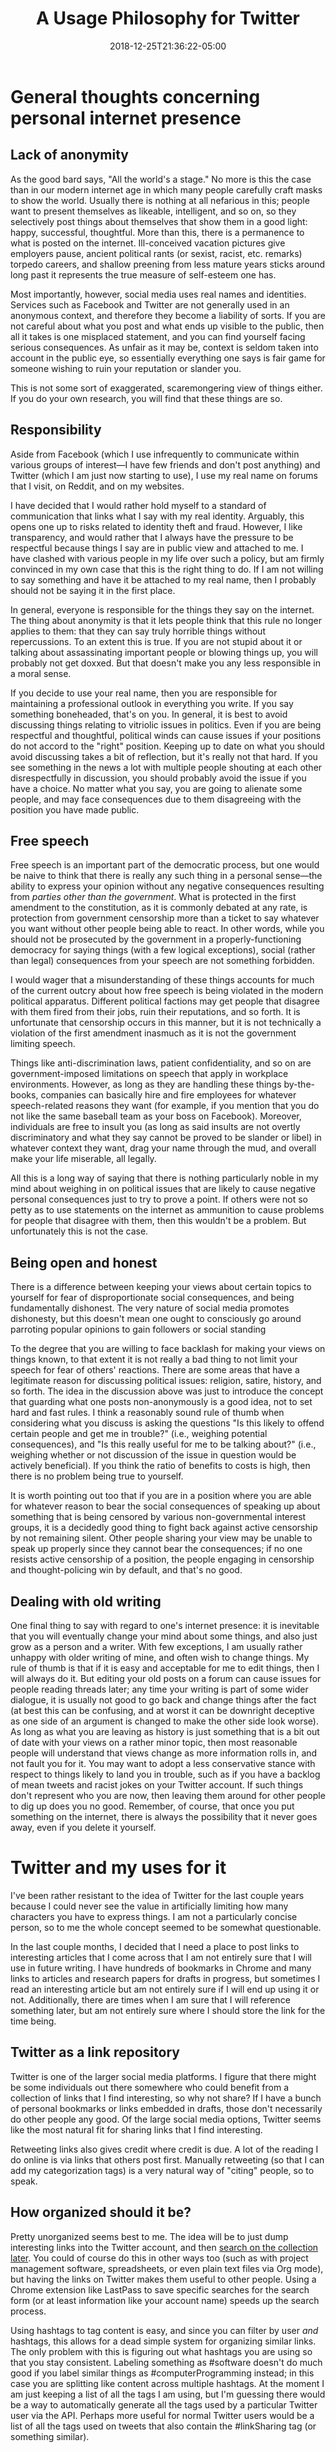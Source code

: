 #+HUGO_BASE_DIR: ../../
#+HUGO_SECTION: posts

#+TITLE: A Usage Philosophy for Twitter
#+DATE: 2018-12-25T21:36:22-05:00
#+HUGO_CATEGORIES: "Productivity/Efficiency"
#+HUGO_TAGS: "workflow" "anonymity" "twitter"

* General thoughts concerning personal internet presence

** Lack of anonymity

As the good bard says, "All the world's a stage." No more is this the case than in our modern internet age in which many people carefully craft masks to show the world. Usually there is nothing at all nefarious in this; people want to present themselves as likeable, intelligent, and so on, so they selectively post things about themselves that show them in a good light: happy, successful, thoughtful. More than this, there is a permanence to what is posted on the internet. Ill-conceived vacation pictures give employers pause, ancient political rants (or sexist, racist, etc. remarks) torpedo careers, and shallow preening from less mature years sticks around long past it represents the true measure of self-esteem one has.

Most importantly, however, social media uses real names and identities. Services such as Facebook and Twitter are not generally used in an anonymous context, and therefore they become a liability of sorts. If you are not careful about what you post and what ends up visible to the public, then all it takes is one misplaced statement, and you can find yourself facing serious consequences. As unfair as it may be, context is seldom taken into account in the public eye, so essentially everything one says is fair game for someone wishing to ruin your reputation or slander you.

This is not some sort of exaggerated, scaremongering view of things either. If you do your own research, you will find that these things are so.

** Responsibility

Aside from Facebook (which I use infrequently to communicate within various groups of interest—I have few friends and don't post anything) and Twitter (which I am just now starting to use), I use my real name on forums that I visit, on Reddit, and on my websites. 

I have decided that I would rather hold myself to a standard of communication that links what I say with my real identity. Arguably, this opens one up to risks related to identity theft and fraud. However, I like transparency, and would rather that I always have the pressure to be respectful because things I say are in public view and attached to me. I have clashed with various people in my life over such a policy, but am firmly convinced in my own case that this is the right thing to do. If I am not willing to say something and have it be attached to my real name, then I probably should not be saying it in the first place. 

In general, everyone is responsible for the things they say on the internet. The thing about anonymity is that it lets people think that this rule no longer applies to them: that they can say truly horrible things without repercussions. To an extent this is true. If you are not stupid about it or talking about assassinating important people or blowing things up, you will probably not get doxxed. But that doesn't make you any less responsible in a moral sense.

If you decide to use your real name, then you are responsible for maintaining a professional outlook in everything you write. If you say something boneheaded, that's on you. In general, it is best to avoid discussing things relating to vitriolic issues in politics. Even if you are being respectful and thoughtful, political winds can cause issues if your positions do not accord to the "right" position. Keeping up to date on what you should avoid discussing takes a bit of reflection, but it's really not that hard. If you see something in the news a lot with multiple people shouting at each other disrespectfully in discussion, you should probably avoid the issue if you have a choice. No matter what you say, you are going to alienate some people, and may face consequences due to them disagreeing with the position you have made public. 

** Free speech

Free speech is an important part of the democratic process, but one would be naive to think that there is really any such thing in a personal sense—the ability to express your opinion without any negative consequences resulting from /parties other than the government/. What is protected in the first amendment to the constitution, as it is commonly debated at any rate, is protection from government censorship more than a ticket to say whatever you want without other people being able to react. In other words, while you should not be prosecuted by the government in a properly-functioning democracy for saying things (with a few logical exceptions), social (rather than legal) consequences from your speech are not something forbidden.

I would wager that a misunderstanding of these things accounts for much of the current outcry about how free speech is being violated in the modern political apparatus. Different political factions may get people that disagree with them fired from their jobs, ruin their reputations, and so forth. It is unfortunate that censorship occurs in this manner, but it is not technically a violation of the first amendment inasmuch as it is not the government limiting speech.

Things like anti-discrimination laws, patient confidentiality, and so on are government-imposed limitations on speech that apply in workplace environments. However, as long as they are handling these things by-the-books, companies can basically hire and fire employees for whatever speech-related reasons they want (for example, if you mention that you do not like the same baseball team as your boss on Facebook). Moreover, individuals are free to insult you (as long as said insults are not overtly discriminatory and what they say cannot be proved to be slander or libel) in whatever context they want, drag your name through the mud, and overall make your life miserable, all legally.

All this is a long way of saying that there is nothing particularly noble in my mind about weighing in on political issues that are likely to cause negative personal consequences just to try to prove a point. If others were not so petty as to use statements on the internet as ammunition to cause problems for people that disagree with them, then this wouldn't be a problem. But unfortunately this is not the case.

** Being open and honest

There is a difference between keeping your views about certain topics to yourself for fear of disproportionate social consequences, and being fundamentally dishonest. The very nature of social media promotes dishonesty, but this doesn't mean one ought to consciously go around parroting popular opinions to gain followers or social standing

To the degree that you are willing to face backlash for making your views on things known, to that extent it is not really a bad thing to not limit your speech for fear of others' reactions. There are some areas that have a legitimate reason for discussing political issues: religion, satire, history, and so forth. The idea in the discussion above was just to introduce the concept that guarding what one posts non-anonymously is a good idea, not to set hard and fast rules. I think a reasonably sound rule of thumb when considering what you discuss is asking the questions "Is this likely to offend certain people and get me in trouble?" (i.e., weighing potential consequences), and "Is this really useful for me to be talking about?" (i.e., weighing whether or not discussion of the issue in question would be actively beneficial). If you think the ratio of benefits to costs is high, then there is no problem being true to yourself.

It is worth pointing out too that if you are in a position where you are able for whatever reason to bear the social consequences of speaking up about something that is being censored by various non-governmental interest groups, it is a decidedly good thing to fight back against active censorship by not remaining silent. Other people sharing your view may be unable to speak up properly since they cannot bear the consequences; if no one resists active censorship of a position, the people engaging in censorship and thought-policing win by default, and that's no good.

** Dealing with old writing

One final thing to say with regard to one's internet presence: it is inevitable that you will eventually change your mind about some things, and also just grow as a person and a writer. With few exceptions, I am usually rather unhappy with older writing of mine, and often wish to change things. My rule of thumb is that if it is easy and acceptable for me to edit things, then I will always do it. But editing your old posts on a forum can cause issues for people reading threads later; any time your writing is part of some wider dialogue, it is usually not good to go back and change things after the fact (at best this can be confusing, and at worst it can be downright deceptive as one side of an argument is changed to make the other side look worse). As long as what you are leaving as history is just something that is a bit out of date with your views on a rather minor topic, then most reasonable people will understand that views change as more information rolls in, and not fault you for it. You may want to adopt a less conservative stance with respect to things likely to land you in trouble, such as if you have a backlog of mean tweets and racist jokes on your Twitter account. If such things don't represent who you are now, then leaving them around for other people to dig up does you no good. Remember, of course, that once you put something on the internet, there is always the possibility that it never goes away, even if you delete it yourself.

* Twitter and my uses for it

I've been rather resistant to the idea of Twitter for the last couple years because I could never see the value in artificially limiting how many characters you have to express things. I am not a particularly concise person, so to me the whole concept seemed to be somewhat questionable.

In the last couple months, I decided that I need a place to post links to interesting articles that I come across that I am not entirely sure that I will use in future writing. I have hundreds of bookmarks in Chrome and many links to articles and research papers for drafts in progress, but sometimes I read an interesting article but am not entirely sure if I will end up using it or not. Additionally, there are times when I am sure that I will reference something later, but am not entirely sure where I should store the link for the time being. 

** Twitter as a link repository

Twitter is one of the larger social media platforms. I figure that there might be some individuals out there somewhere who could benefit from a collection of links that I find interesting, so why not share? If I have a bunch of personal bookmarks or links embedded in drafts, those don't necessarily do other people any good. Of the large social media options, Twitter seems like the most natural fit for sharing links that I find interesting.

Retweeting links also gives credit where credit is due. A lot of the reading I do online is via links that others post first. Manually retweeting (so that I can add my categorization tags) is a very natural way of "citing" people, so to speak.

** How organized should it be? 

Pretty unorganized seems best to me. The idea will be to just dump interesting links into the Twitter account, and then [[https://twitter.com/search-advanced/][search on the collection later]]. You could of course do this in other ways too (such as with project management software, spreadsheets, or even plain text files via Org mode), but having the links on Twitter makes them useful to other people. Using a Chrome extension like LastPass to save specific searches for the search form (or at least information like your account name) speeds up the search process.

Using hashtags to tag content is easy, and since you can filter by user /and/ hashtags, this allows for a dead simple system for organizing similar links. The only problem with this is figuring out what hashtags you are using so that you stay consistent. Labeling something as #software doesn't do much good if you label similar things as #computerProgramming instead; in this case you are splitting like content across multiple hashtags. At the moment I am just keeping a list of all the tags I am using, but I'm guessing there would be a way to automatically generate all the tags used by a particular Twitter user via the API. Perhaps more useful for normal Twitter users would be a list of all the tags used on tweets that also contain the #linkSharing tag (or something similar).

There is also the advantage that if you happen to convince friends to do something similar (and share your tag names), you could hypothetically search across multiple users to share link resources. That is something that other link-aggregation solutions would not offer (or at least would not offer as seamlessly).

** Do self-links count?

I am not planning on including a link to literally every single blog post and page I write, but if I think that they are particularly useful, I don't see any reason not to include links to things that I wrote myself. The truly motivated could probably set up a Zapier workflow to automatically tweet links to new posts and pages that you publish, using the same tags you already use in your static site generator or CMS as hashtags. I'm too lazy to set this up at the moment, but I'm guessing it would be possible to set up something like this, particularly if you already use RSS.
